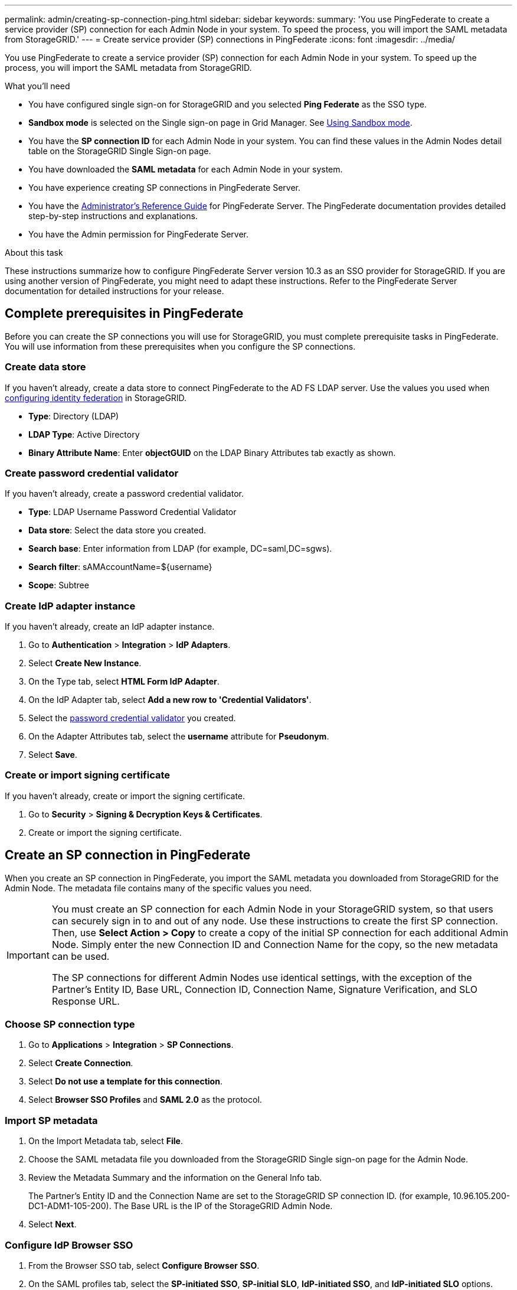 ---
permalink: admin/creating-sp-connection-ping.html
sidebar: sidebar
keywords:
summary: 'You use PingFederate to create a service provider (SP) connection for each Admin Node in your system. To speed the process, you will import the SAML metadata from StorageGRID.'
---
= Create service provider (SP) connections in PingFederate
:icons: font
:imagesdir: ../media/

[.lead]
You use PingFederate to create a service provider (SP) connection for each Admin Node in your system. To speed up the process, you will import the SAML metadata from StorageGRID.

.What you'll need

* You have configured single sign-on for StorageGRID and you selected *Ping Federate* as the SSO type.

* *Sandbox mode* is selected on the Single sign-on page in Grid Manager. See xref:../admin/using-sandbox-mode.adoc[Using Sandbox mode].

* You have the *SP connection ID* for each Admin Node in your system. You can find these values in the Admin Nodes detail table on the StorageGRID Single Sign-on page.

* You have downloaded the *SAML metadata* for each Admin Node in your system.

* You have experience creating SP connections in PingFederate Server.

* You have the
https://docs.pingidentity.com/bundle/pingfederate-103/page/kfj1564002962494.html[Administrator's Reference Guide^] for PingFederate Server. The PingFederate documentation provides detailed step-by-step instructions and explanations.

* You have the Admin permission for PingFederate Server.

.About this task
These instructions summarize how to configure PingFederate Server version 10.3 as an SSO provider for StorageGRID. If you are using another version of PingFederate, you might need to adapt these instructions. Refer to the PingFederate Server documentation for detailed instructions for your release.

== Complete prerequisites in PingFederate
Before you can create the SP connections you will use for StorageGRID, you must complete prerequisite tasks in PingFederate. You will use information from these prerequisites when you configure the SP connections.

=== Create data store[[data-store]]

If you haven't already, create a data store to connect PingFederate to the AD FS LDAP server. Use the values you used when xref:../admin/using-identity-federation.adoc[configuring identity federation] in StorageGRID. 

* *Type*: Directory (LDAP)
* *LDAP Type*: Active Directory  
* *Binary Attribute Name*: Enter *objectGUID* on the LDAP Binary Attributes tab exactly as shown.

=== Create password credential validator[[password-validator]]

If you haven't already, create a password credential validator.

* *Type*: LDAP Username Password Credential Validator
* *Data store*: Select the data store you created.
* *Search base*: Enter information from LDAP (for example, DC=saml,DC=sgws).
* *Search filter*: sAMAccountName=${username}
* *Scope*: Subtree

=== Create IdP adapter instance[[adapter-instance]]
If you haven't already, create an IdP adapter instance.

. Go to *Authentication* > *Integration* > *IdP Adapters*.
. Select *Create New Instance*.
. On the Type tab, select *HTML Form IdP Adapter*.
. On the IdP Adapter tab, select *Add a new row to 'Credential Validators'*.
. Select the <<password-validator, password credential validator>> you created.
. On the Adapter Attributes tab, select the *username* attribute for *Pseudonym*.
. Select *Save*.

=== Create or import signing certificate[[signing-certificate]]
If you haven't already, create or import the signing certificate.

. Go to *Security* > *Signing & Decryption Keys & Certificates*. 
. Create or import the signing certificate.

== Create an SP connection in PingFederate

When you create an SP connection in PingFederate, you import the SAML metadata you downloaded from StorageGRID for the Admin Node. The metadata file contains many of the specific values you need.


[IMPORTANT] 
====
You must create an SP connection for each Admin Node in your StorageGRID system, so that users can securely sign in to and out of any node. Use these instructions to create the first SP connection. Then, use *Select Action > Copy* to create a copy of the initial SP connection for each additional Admin Node. Simply enter the new Connection ID and Connection Name for the copy, so the new metadata can be used. 

The SP connections for different Admin Nodes use identical settings, with the exception of the Partner's Entity ID, Base URL, Connection ID, Connection Name, Signature Verification, and SLO Response URL.
====

=== Choose SP connection type

. Go to *Applications* > *Integration* > *SP Connections*.
. Select *Create Connection*.
. Select *Do not use a template for this connection*.
. Select *Browser SSO Profiles* and *SAML 2.0* as the protocol. 

=== Import SP metadata

. On the Import Metadata tab, select *File*. 
. Choose the SAML metadata file you downloaded from the StorageGRID Single sign-on page for the Admin Node. 
. Review the Metadata Summary and the information on the General Info tab. 
+
The Partner's Entity ID and the Connection Name are set to the StorageGRID SP connection ID. (for example, 10.96.105.200-DC1-ADM1-105-200). The Base URL is the IP of the StorageGRID Admin Node.
. Select *Next*.

=== Configure IdP Browser SSO

. From the Browser SSO tab, select *Configure Browser SSO*.

. On the SAML profiles tab, select the *SP-initiated SSO*, *SP-initial SLO*, *IdP-initiated SSO*, and *IdP-initiated SLO* options.

. Select *Next*.

. On the Assertion Lifetime tab, make no changes.

. On the Assertion Creation tab, select *Configure Assertion Creation*.

.. On the Identity Mapping tab, select *Standard*.

.. On the Attribute Contract tab, use the *SAML_SUBJECT* as the Attribute Contract and the unspecified name format that was imported.
. For Extend the Contract, select *Delete* to remove the `urn:oid`, which is not used.

=== Map adapter instance

. On the Authentication Source Mapping tab, select *Map New Adapter Instance*.
. On the Adapter instance tab, select the <<adapter-instance, adapter instance>> you created.
. On the Mapping Method tab, select *Retrieve Additional Attributes From a Data Store*.
. On the Attribute Source & User Lookup tab, select *Add Attribute Source*.
. On the Data Store tab, provide a description and select the <<data-source, data source>> you added.
. On the LDAP Directory Search tab: 
* Enter the *Base DN*, which should exactly match the value you entered in StorageGRID for the LDAP server. 
* For the Search Scope, select *Subtree*.
* For the Root Object Class, search for the *objectGUID* attribute and add it.

. On the LDAP Binary Attribute Encoding Types tab, select *Base64* for the *objectGUID* attribute.

. On the LDAP Filter tab, enter *sAMAccountName=${username}*.

. On the Attribute Contract Fulfillment tab, select *LDAP (attribute)* from the Source drop-down and select *objectGUID* from the Value drop-down.

. Review and then save the attribute source. 

.	On the Failsave Attribute Source tab, select *Abort the SSO Transaction*.

. Review the summary and select *Done*.

. Select *Done*.

=== Configure protocol settings

. On the *SP Connection* > *Browser SSO* > *Protocol Settings* tab, select *Configure Protocol Settings*.

. On the Assertion Consumer Service URL tab, accept the default values, which were imported from the StorageGRID SAML metadata (*POST* for Binding and `/api/saml-response` for Endpoint URL).

. On the SLO Service URLs tab, accept the default values, which were imported from the StorageGRID SAML metadata (*REDIRECT* for Binding and `/api/saml-logout` for Endpoint URL.

. On the Allowable SAML Bindings tab, unselect *ARTIFACT* and *SOAP*. Only *POST* and *REDIRECT* are required.

. On the Signature Policy tab, leave the *Require Authn Requests to be Signed* and *Always Sign Assertion* check boxes selected.

. On the Encryption Policy tab, select *None*.

. Review the summary and select *Done* to save the protocol settings.

. Review the summary and select *Done* to save the Browser SSO settings.


=== Configure credentials

. From the SP Connection tab, select *Credentials*. 
. From the Credentials tab, select *Configure Credentials*.

. Select the <<signing-certificate, signing certificate>> you created or imported.

. Select *Next* to go to *Manage Signature Verification Settings*.

.. On the Trust Model tab, select *Unanchored*.
.. On the Signature Verification Certificate tab, review the signing certificate information, which was imported from the StorageGRID SAML metadata. 

. Review the summary screens and select *Save* to save the SP connection.



